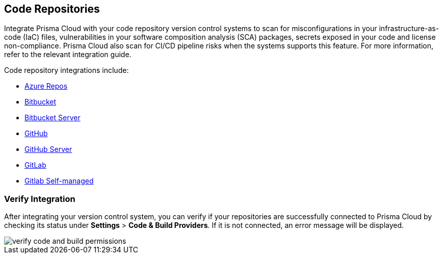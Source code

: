 == Code Repositories

Integrate Prisma Cloud with your code repository version control systems to scan for misconfigurations in your infrastructure-as-code (IaC) files, vulnerabilities in your software composition analysis (SCA) packages, secrets exposed in your code and license non-compliance. Prisma Cloud also scan for CI/CD pipeline risks when the systems supports this feature. For more information, refer to the relevant integration guide.

Code repository integrations include:

* xref:add-azurerepos.adoc[Azure Repos]
* xref:add-bitbucket.adoc[Bitbucket]
* xref:add-bitbucket-server.adoc[Bitbucket Server]
* xref:add-github.adoc[GitHub]
* xref:add-github-server.adoc[GitHub Server]
* xref:add-gitlab.adoc[GitLab]
* xref:add-gitlab-selfmanaged.adoc[Gitlab Self-managed]

=== Verify Integration

After integrating your version control system, you can verify if your repositories are successfully connected to Prisma Cloud by checking its status under *Settings* > *Code & Build Providers*. If it is not connected, an error message will be displayed.

image::application-security/verify-code-and-build-permissions.png[]


